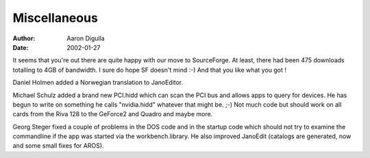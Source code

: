 =============
Miscellaneous
=============

:Author: Aaron Digulla
:Date:   2002-01-27

It seems that you're out there are quite happy with our move to SourceForge. 
At least, there had been 475 downloads totalling to 4GB of bandwidth. I sure 
do hope SF doesn't mind :-) And that you like what you got !

Daniel Holmen added a Norwegian translation to JanoEditor.

Michael Schulz added a brand new PCI.hidd which can scan the PCI bus and allows 
apps to query for devices. He has begun to write on something he calls 
"nvidia.hidd" whatever that might be. ;-) Not much code but should work on all 
cards from the Riva 128 to the GeForce2 and Quadro and maybe more.

Georg Steger fixed a couple of problems in the DOS code and in the startup code 
which should not try to examine the commandline if the app was started via the 
workbench.library. He also improved JanoEdit (catalogs are generated, now and 
some small fixes for AROS).
